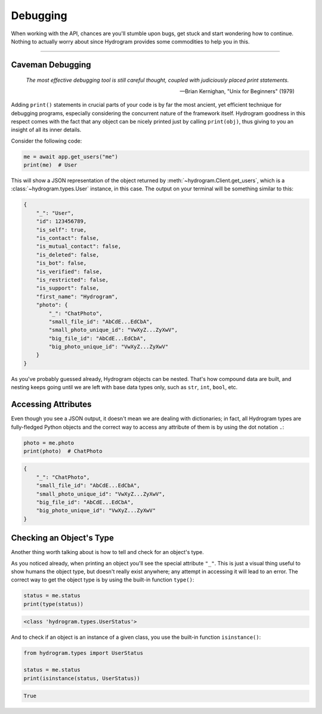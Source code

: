 Debugging
=========

When working with the API, chances are you'll stumble upon bugs, get stuck and start wondering how to continue. Nothing
to actually worry about since Hydrogram provides some commodities to help you in this.

-----

Caveman Debugging
-----------------

    *The most effective debugging tool is still careful thought, coupled with judiciously placed print statements.*

    -- Brian Kernighan, "Unix for Beginners" (1979)

Adding ``print()`` statements in crucial parts of your code is by far the most ancient, yet efficient technique for
debugging programs, especially considering the concurrent nature of the framework itself. Hydrogram goodness in this
respect comes with the fact that any object can be nicely printed just by calling ``print(obj)``, thus giving to you
an insight of all its inner details.

Consider the following code:

.. code-block:: python

    me = await app.get_users("me")
    print(me)  # User

This will show a JSON representation of the object returned by :meth:`~hydrogram.Client.get_users`, which is a
:class:`~hydrogram.types.User` instance, in this case. The output on your terminal will be something similar to this:

.. code-block:: json

    {
        "_": "User",
        "id": 123456789,
        "is_self": true,
        "is_contact": false,
        "is_mutual_contact": false,
        "is_deleted": false,
        "is_bot": false,
        "is_verified": false,
        "is_restricted": false,
        "is_support": false,
        "first_name": "Hydrogram",
        "photo": {
            "_": "ChatPhoto",
            "small_file_id": "AbCdE...EdCbA",
            "small_photo_unique_id": "VwXyZ...ZyXwV",
            "big_file_id": "AbCdE...EdCbA",
            "big_photo_unique_id": "VwXyZ...ZyXwV"
        }
    }

As you've probably guessed already, Hydrogram objects can be nested. That's how compound data are built, and nesting
keeps going until we are left with base data types only, such as ``str``, ``int``, ``bool``, etc.

Accessing Attributes
--------------------

Even though you see a JSON output, it doesn't mean we are dealing with dictionaries; in fact, all Hydrogram types are
fully-fledged Python objects and the correct way to access any attribute of them is by using the dot notation ``.``:

.. code-block:: python

    photo = me.photo
    print(photo)  # ChatPhoto

.. code-block:: json

    {
        "_": "ChatPhoto",
        "small_file_id": "AbCdE...EdCbA",
        "small_photo_unique_id": "VwXyZ...ZyXwV",
        "big_file_id": "AbCdE...EdCbA",
        "big_photo_unique_id": "VwXyZ...ZyXwV"
    }

Checking an Object's Type
-------------------------

Another thing worth talking about is how to tell and check for an object's type.

As you noticed already, when printing an object you'll see the special attribute ``"_"``. This is just a visual thing
useful to show humans the object type, but doesn't really exist anywhere; any attempt in accessing it will lead to an
error. The correct way to get the object type is by using the built-in function ``type()``:

.. code-block:: python

    status = me.status
    print(type(status))

.. code-block:: text

    <class 'hydrogram.types.UserStatus'>

And to check if an object is an instance of a given class, you use the built-in function ``isinstance()``:

.. code-block:: python
    :name: this-py

    from hydrogram.types import UserStatus

    status = me.status
    print(isinstance(status, UserStatus))

.. code-block:: text

    True

.. raw:: html

    <script>
        var e = document.querySelector("blockquote p.attribution");
        var s = e.innerHTML;

        e.innerHTML = s[0] + " " + s.slice(1);
    </script>
